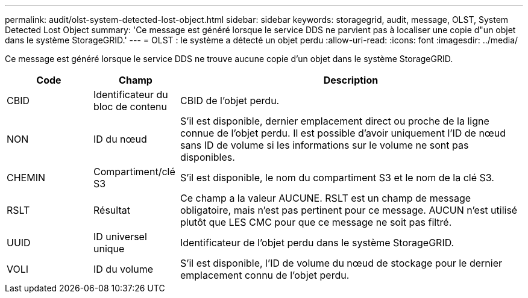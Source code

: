 ---
permalink: audit/olst-system-detected-lost-object.html 
sidebar: sidebar 
keywords: storagegrid, audit, message, OLST, System Detected Lost Object 
summary: 'Ce message est généré lorsque le service DDS ne parvient pas à localiser une copie d"un objet dans le système StorageGRID.' 
---
= OLST : le système a détecté un objet perdu
:allow-uri-read: 
:icons: font
:imagesdir: ../media/


[role="lead"]
Ce message est généré lorsque le service DDS ne trouve aucune copie d'un objet dans le système StorageGRID.

[cols="1a,1a,4a"]
|===
| Code | Champ | Description 


 a| 
CBID
 a| 
Identificateur du bloc de contenu
 a| 
CBID de l'objet perdu.



 a| 
NON
 a| 
ID du nœud
 a| 
S'il est disponible, dernier emplacement direct ou proche de la ligne connue de l'objet perdu. Il est possible d'avoir uniquement l'ID de nœud sans ID de volume si les informations sur le volume ne sont pas disponibles.



 a| 
CHEMIN
 a| 
Compartiment/clé S3
 a| 
S'il est disponible, le nom du compartiment S3 et le nom de la clé S3.



 a| 
RSLT
 a| 
Résultat
 a| 
Ce champ a la valeur AUCUNE. RSLT est un champ de message obligatoire, mais n'est pas pertinent pour ce message. AUCUN n'est utilisé plutôt que LES CMC pour que ce message ne soit pas filtré.



 a| 
UUID
 a| 
ID universel unique
 a| 
Identificateur de l'objet perdu dans le système StorageGRID.



 a| 
VOLI
 a| 
ID du volume
 a| 
S'il est disponible, l'ID de volume du nœud de stockage pour le dernier emplacement connu de l'objet perdu.

|===